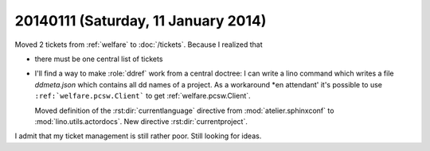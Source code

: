 ====================================
20140111 (Saturday, 11 January 2014)
====================================

Moved 2 tickets from :ref:`welfare` to :doc:`/tickets`. 
Because I realized that

- there must be one central list of tickets

- I'll find a way to make :role:`ddref` work from a central doctree:
  I can write a lino command which writes a file `ddmeta.json` which 
  contains all dd names of a project.
  As a workaround *en attendant' it's possible to 
  use  ``:ref:`welfare.pcsw.Client``` to get
  :ref:`welfare.pcsw.Client`.

  Moved definition of the :rst:dir:`currentlanguage` directive from
  :mod:`atelier.sphinxconf` to :mod:`lino.utils.actordocs`.
  New directive :rst:dir:`currentproject`.

I admit that my ticket management is still rather poor. 
Still looking for ideas.

.. tag:: blog docs

